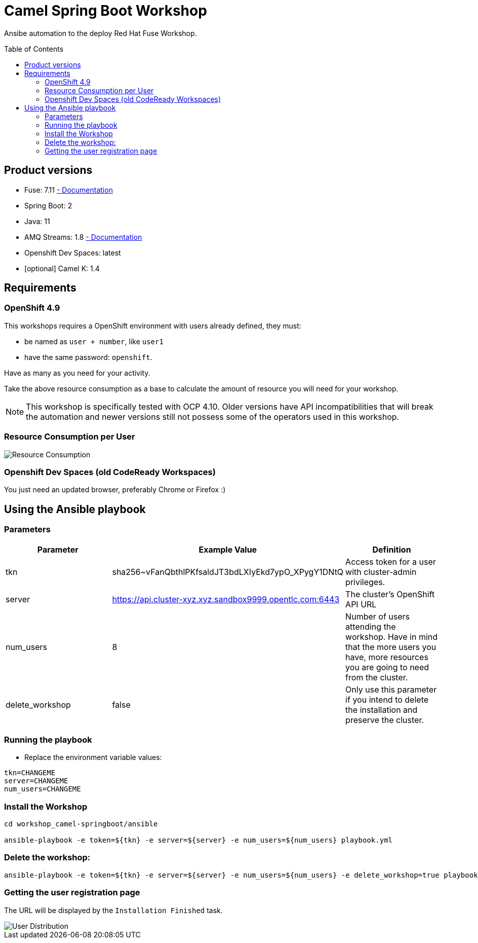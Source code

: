= Camel Spring Boot Workshop
:toc:
:toc-placement!:

Ansibe automation to the deploy Red Hat Fuse Workshop.

toc::[]

== Product versions

* Fuse: 7.11 https://access.redhat.com/documentation/en-us/red_hat_fuse/7.11[ - Documentation]
* Spring Boot: 2
* Java: 11
* AMQ Streams: 1.8 https://access.redhat.com/documentation/en-us/red_hat_amq/2021.q3[ - Documentation]
* Openshift Dev Spaces: latest
* [optional] Camel K: 1.4

== Requirements

=== OpenShift 4.9

This workshops requires a OpenShift environment with users already defined, they must:

- be named as `user + number`, like `user1`
- have the same password: `openshift`.

Have as many as you need for your activity.

Take the above resource consumption as a base to calculate the amount of resource you will need for your workshop.

[NOTE]
====
This workshop is specifically tested with OCP 4.10. Older versions have API incompatibilities that will break the automation and newer versions still not possess some of the operators used in this workshop.
====

=== Resource Consumption per User

image::./images/resources.png[Resource Consumption]

=== Openshift Dev Spaces (old CodeReady Workspaces)

You just need an updated browser, preferably Chrome or Firefox :)

== Using the Ansible playbook

=== Parameters

[options="header"]
|=======================
| Parameter | Example Value                                      | Definition
| tkn | sha256~vFanQbthlPKfsaldJT3bdLXIyEkd7ypO_XPygY1DNtQ | Access token for a user with cluster-admin privileges.
| server    | https://api.cluster-xyz.xyz.sandbox9999.opentlc.com:6443                             | The cluster's OpenShift API URL
| num_users | 8                                                  | Number of users attending the workshop. Have in mind that the more users you have, more resources you are going to need from the cluster.
| delete_workshop | false | Only use this parameter if you intend to delete the installation and preserve the cluster.
|=======================

=== Running the playbook

- Replace the environment variable values:

----
tkn=CHANGEME
server=CHANGEME
num_users=CHANGEME
----

=== Install the Workshop

----
cd workshop_camel-springboot/ansible

ansible-playbook -e token=${tkn} -e server=${server} -e num_users=${num_users} playbook.yml
----

=== Delete the workshop:

----
ansible-playbook -e token=${tkn} -e server=${server} -e num_users=${num_users} -e delete_workshop=true playbook.yml
----

=== Getting the user registration page

The URL will be displayed by the `Installation Finished` task.

image::./images/user-distribution-console.PNG[User Distribution]
